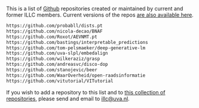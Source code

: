 #+EXPORT_FILE_NAME: index.html
#+OPTIONS: html-style:nil
#+HTML_HEAD: <link rel="stylesheet" type="text/css" href="site.css" />

#+ATTR_HTML: :alt illclogo :width 750
[[https://raw.githubusercontent.com/illc-uva/illc-uva.github.io/master/illclogo.jpg]]

This is a list of [[https://github.com][Github]] repositories created or maintained by current
and former ILLC members. Current versions of the repos [[https://github.com/illc-uva?tab=repositories][are also
available here]].

#+begin_src html :tangle repo.list
    https://github.com/probabll/dists.pt
    https://github.com/nicola-decao/BNAF
    https://github.com/Roxot/AEVNMT.pt
    https://github.com/bastings/interpretable_predictions
    https://github.com/tom-pelsmaeker/deep-generative-lm
    https://github.com/uva-slpl/embedalign
    https://github.com/wilkeraziz/grasp
    https://github.com/andreasvc/disco-dop
    https://github.com/stanojevic/beer
    https://github.com/WaarOverheid/open-raadsinformatie
    https://github.com/vitutorial/VITutorial
#+end_src

If you wish to add a repository to this list and to [[https://github.com/illc-uva?tab=repositories][this collection of
repositories]], please send and email to [[mailto:illc@uva.nl][illc@uva.nl]].
